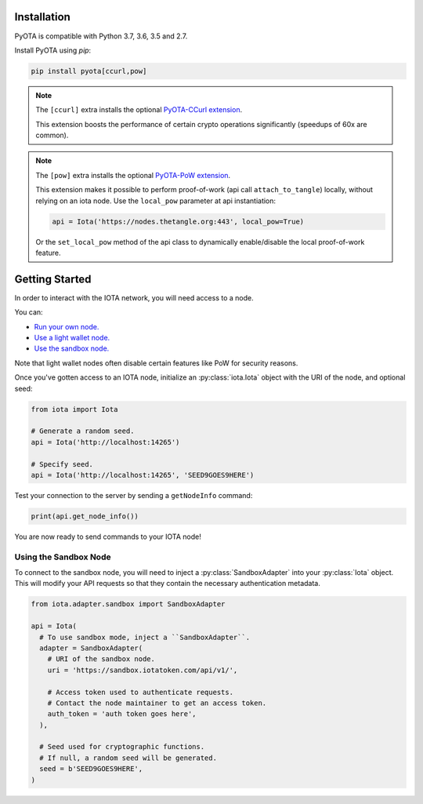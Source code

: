 Installation
============
PyOTA is compatible with Python 3.7, 3.6, 3.5 and 2.7.

Install PyOTA using `pip`:

.. code-block:: bash

   pip install pyota[ccurl,pow]

.. note::

   The ``[ccurl]`` extra installs the optional `PyOTA-CCurl extension`_.

   This extension boosts the performance of certain crypto operations
   significantly (speedups of 60x are common).

.. note::

   The ``[pow]`` extra installs the optional `PyOTA-PoW extension`_.

   This extension makes it possible to perform proof-of-work
   (api call ``attach_to_tangle``) locally, without relying on an iota node.
   Use the ``local_pow`` parameter at api instantiation:

   .. code::

      api = Iota('https://nodes.thetangle.org:443', local_pow=True)

   Or the ``set_local_pow`` method of the api class to dynamically enable/disable
   the local proof-of-work feature.

Getting Started
===============
In order to interact with the IOTA network, you will need access to a node.

You can:

- `Run your own node.`_
- `Use a light wallet node.`_
- `Use the sandbox node.`_

Note that light wallet nodes often disable certain features like PoW for
security reasons.

Once you've gotten access to an IOTA node, initialize an :py:class:`iota.Iota`
object with the URI of the node, and optional seed:

.. code-block:: python

   from iota import Iota

   # Generate a random seed.
   api = Iota('http://localhost:14265')

   # Specify seed.
   api = Iota('http://localhost:14265', 'SEED9GOES9HERE')

Test your connection to the server by sending a ``getNodeInfo`` command:

.. code-block:: python

   print(api.get_node_info())

You are now ready to send commands to your IOTA node!

Using the Sandbox Node
----------------------
To connect to the sandbox node, you will need to inject a
:py:class:`SandboxAdapter` into your :py:class:`Iota` object.  This will modify
your API requests so that they contain the necessary authentication metadata.

.. code-block:: python

   from iota.adapter.sandbox import SandboxAdapter

   api = Iota(
     # To use sandbox mode, inject a ``SandboxAdapter``.
     adapter = SandboxAdapter(
       # URI of the sandbox node.
       uri = 'https://sandbox.iotatoken.com/api/v1/',

       # Access token used to authenticate requests.
       # Contact the node maintainer to get an access token.
       auth_token = 'auth token goes here',
     ),

     # Seed used for cryptographic functions.
     # If null, a random seed will be generated.
     seed = b'SEED9GOES9HERE',
   )

.. _forum: https://forum.iota.org/
.. _official api: https://docs.iota.org/docs/node-software/0.1/iri/references/api-reference
.. _pyota-ccurl extension: https://pypi.python.org/pypi/PyOTA-CCurl
.. _pyota-pow extension: https://pypi.org/project/PyOTA-PoW/
.. _run your own node.: http://iotasupport.com/headlessnode.shtml
.. _slack: http://slack.iota.org/
.. _use a light wallet node.: http://iotasupport.com/lightwallet.shtml
.. _use the sandbox node.: http://dev.iota.org/sandbox
